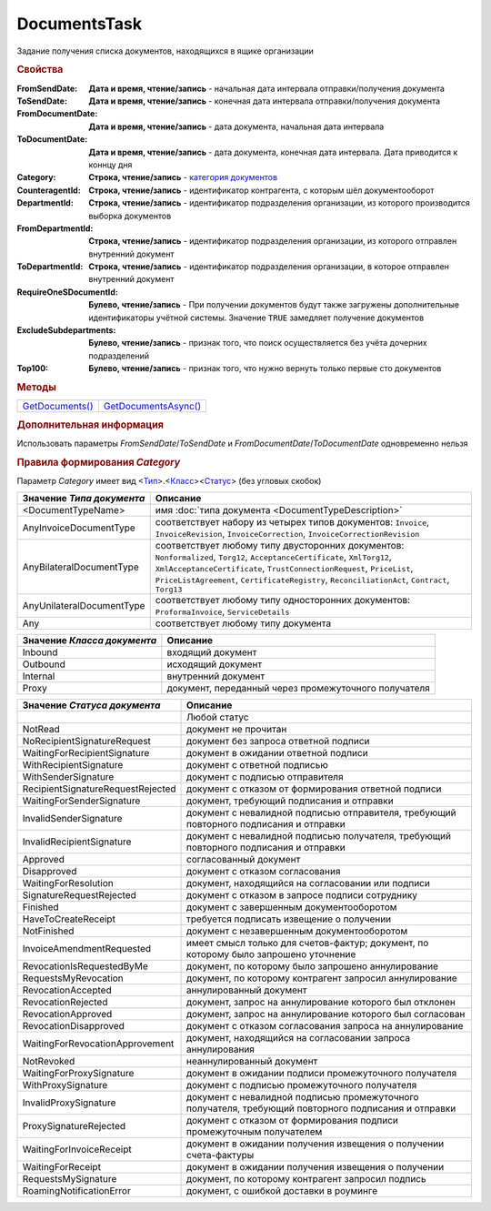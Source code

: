 DocumentsTask
=============

Задание получения списка документов, находящихся в ящике организации


.. rubric:: Свойства

:FromSendDate:
  **Дата и время, чтение/запись** - начальная дата интервала отправки/получения документа

:ToSendDate:
  **Дата и время, чтение/запись** - конечная дата интервала отправки/получения документа

:FromDocumentDate:
  **Дата и время, чтение/запись** - дата документа, начальная дата интервала

:ToDocumentDate:
  **Дата и время, чтение/запись** - дата документа, конечная дата интервала. Дата приводится к коннцу дня

:Category:
  **Строка, чтение/запись** - |DocumentTask-Category|_

:CounteragentId:
  **Строка, чтение/запись** - идентификатор контрагента, с которым шёл документооборот

:DepartmentId:
  **Строка, чтение/запись** - идентификатор подразделения организации, из которого производится выборка документов

:FromDepartmentId:
  **Строка, чтение/запись** - идентификатор подразделения организации, из которого отправлен внутренний документ

:ToDepartmentId:
  **Строка, чтение/запись** - идентификатор подразделения организации, в которое отправлен внутренний документ

:RequireOneSDocumentId:
  **Булево, чтение/запись** - При получении документов будут также загружены дополнительные идентификаторы учётной системы. Значение ``TRUE`` замедляет получение документов

:ExcludeSubdepartments:
  **Булево, чтение/запись** - признак того, что поиск осуществляется без учёта дочерних подразделений

:Top100:
  **Булево, чтение/запись** - признак того, что нужно вернуть только первые сто документов



.. rubric:: Методы


+------------------------------+-----------------------------------+
| |DocumentTask-GetDocuments|_ | |DocumentTask-GetDocumentsAsync|_ |
+------------------------------+-----------------------------------+

.. |DocumentTask-GetDocuments| replace:: GetDocuments()
.. |DocumentTask-GetDocumentsAsync| replace:: GetDocumentsAsync()



.. _DocumentTask-GetDocuments:
.. method:: DocumentTask.GetDocuments()

  Возвращает :doc:`коллекцию <Collection>` :doc:`документов <Document>` удовлетворяющих заданному фильтру


.. _DocumentTask-GetDocumentsAsync:
.. method:: DocumentTask.GetDocumentsAsync()

  Асинхронно получает список документов, удовлетворяющих фиьлтру. Возвращает :doc:`AsyncResult` с результатом в виде :doc:`коллекции <Collection>` :doc:`документов <Document>`


.. rubric:: Дополнительная информация

Использовать параметры *FromSendDate*/*ToSendDate* и *FromDocumentDate*/*ToDocumentDate* одновременно нельзя



.. |DocumentTask-Category| replace:: категория документов

.. _DocumentTask-Category:
.. rubric:: Правила формирования *Category*

Параметр *Category* имеет вид <|DocumentTask-DocumentType|_>.<|DocumentTask-DocumentClass|_><|DocumentTask-DocumentStatus|_> (без угловых скобок)

.. |DocumentTask-DocumentType| replace:: Тип
.. |DocumentTask-DocumentClass| replace:: Класс
.. |DocumentTask-DocumentStatus| replace:: Статус

.. _DocumentTask-DocumentType:

=================================== =====================================================================================================================================================================================================================================================================================================
Значение *Типа документа*           Описание
=================================== =====================================================================================================================================================================================================================================================================================================
<DocumentTypeName>                  имя :doc:`типа документа <DocumentTypeDescription>`
AnyInvoiceDocumentType              соответствует набору из четырех типов документов: ``Invoice``, ``InvoiceRevision``, ``InvoiceCorrection``, ``InvoiceCorrectionRevision``
AnyBilateralDocumentType            соответствует любому типу двусторонних документов: ``Nonformalized``, ``Torg12``, ``AcceptanceCertificate``, ``XmlTorg12``, ``XmlAcceptanceCertificate``, ``TrustConnectionRequest``, ``PriceList``, ``PriceListAgreement``, ``CertificateRegistry``, ``ReconciliationAct``, ``Contract``, ``Torg13``
AnyUnilateralDocumentType           соответствует любому типу односторонних документов: ``ProformaInvoice``, ``ServiceDetails``
Any                                 соответствует любому типу документа
=================================== =====================================================================================================================================================================================================================================================================================================


.. _DocumentTask-DocumentClass:

=========================== ====================================================
Значение *Класса документа* Описание
=========================== ====================================================
Inbound                     входящий документ
Outbound                    исходящий документ
Internal                    внутренний документ
Proxy                       документ, переданный через промежуточного получателя
=========================== ====================================================


.. _DocumentTask-DocumentStatus:

================================= ====================================================================================================
Значение *Статуса документа*      Описание
================================= ====================================================================================================
..                                Любой статус
NotRead                           документ не прочитан
NoRecipientSignatureRequest       документ без запроса ответной подписи
WaitingForRecipientSignature      документ в ожидании ответной подписи
WithRecipientSignature            документ с ответной подписью
WithSenderSignature               документ с подписью отправителя
RecipientSignatureRequestRejected документ с отказом от формирования ответной подписи
WaitingForSenderSignature         документ, требующий подписания и отправки
InvalidSenderSignature            документ с невалидной подписью отправителя, требующий повторного подписания и отправки
InvalidRecipientSignature         документ с невалидной подписью получателя, требующий повторного подписания и отправки
Approved                          согласованный документ
Disapproved                       документ с отказом согласования
WaitingForResolution              документ, находящийся на согласовании или подписи
SignatureRequestRejected          документ с отказом в запросе подписи сотруднику
Finished                          документ с завершенным документооборотом
HaveToCreateReceipt               требуется подписать извещение о получении
NotFinished                       документ с незавершенным документооборотом
InvoiceAmendmentRequested         имеет смысл только для счетов-фактур; документ, по которому было запрошено уточнение
RevocationIsRequestedByMe         документ, по которому было запрошено аннулирование
RequestsMyRevocation              документ, по которому контрагент запросил аннулирование
RevocationAccepted                аннулированный документ
RevocationRejected                документ, запрос на аннулирование которого был отклонен
RevocationApproved                документ, запрос на аннулирование которого был согласован
RevocationDisapproved             документ с отказом согласования запроса на аннулирование
WaitingForRevocationApprovement   документ, находящийся на согласовании запроса аннулирования
NotRevoked                        неаннулированный документ
WaitingForProxySignature          документ в ожидании подписи промежуточного получателя
WithProxySignature                документ с подписью промежуточного получателя
InvalidProxySignature             документ с невалидной подписью промежуточного получателя, требующий повторного подписания и отправки
ProxySignatureRejected            документ с отказом от формирования подписи промежуточным получателем
WaitingForInvoiceReceipt          документ в ожидании получения извещения о получении счета-фактуры
WaitingForReceipt                 документ в ожидании получения извещения о получении
RequestsMySignature               документ, по которому контрагент запросил подпись
RoamingNotificationError          документ, с ошибкой доставки в роуминге
================================= ====================================================================================================
